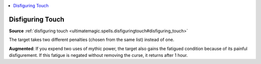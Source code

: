 
.. _`mythicadventures.mythicspells.disfiguringtouch`:

.. contents:: \ 

.. _`mythicadventures.mythicspells.disfiguringtouch#disfiguring_touch_mythic`: `mythicadventures.mythicspells.disfiguringtouch#disfiguring_touch`_

.. _`mythicadventures.mythicspells.disfiguringtouch#disfiguring_touch`:

Disfiguring Touch
==================

\ **Source**\  :ref:`disfiguring touch <ultimatemagic.spells.disfiguringtouch#disfiguring_touch>`

The target takes two different penalties (chosen from the same list) instead of one.

\ **Augmented**\ : If you expend two uses of mythic power, the target also gains the fatigued condition because of its painful disfigurement. If this fatigue is negated without removing the curse, it returns after 1 hour.
